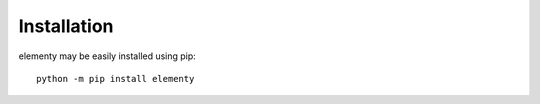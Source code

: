 ============
Installation
============

elementy may be easily installed using pip::

  python -m pip install elementy

  
